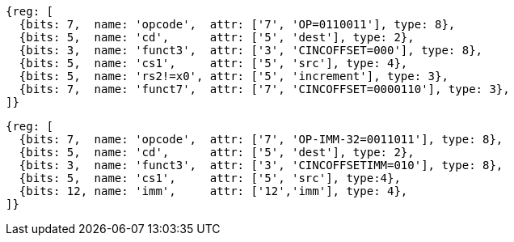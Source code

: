 
[wavedrom, ,svg]
....
{reg: [
  {bits: 7,  name: 'opcode',  attr: ['7', 'OP=0110011'], type: 8},
  {bits: 5,  name: 'cd',      attr: ['5', 'dest'], type: 2},
  {bits: 3,  name: 'funct3',  attr: ['3', 'CINCOFFSET=000'], type: 8},
  {bits: 5,  name: 'cs1',     attr: ['5', 'src'], type: 4},
  {bits: 5,  name: 'rs2!=x0', attr: ['5', 'increment'], type: 3},
  {bits: 7,  name: 'funct7',  attr: ['7', 'CINCOFFSET=0000110'], type: 3},
]}
....

[wavedrom, ,svg]
....
{reg: [
  {bits: 7,  name: 'opcode',  attr: ['7', 'OP-IMM-32=0011011'], type: 8},
  {bits: 5,  name: 'cd',      attr: ['5', 'dest'], type: 2},
  {bits: 3,  name: 'funct3',  attr: ['3', 'CINCOFFSETIMM=010'], type: 8},
  {bits: 5,  name: 'cs1',     attr: ['5', 'src'], type:4},
  {bits: 12, name: 'imm',     attr: ['12','imm'], type: 4},
]}
....

